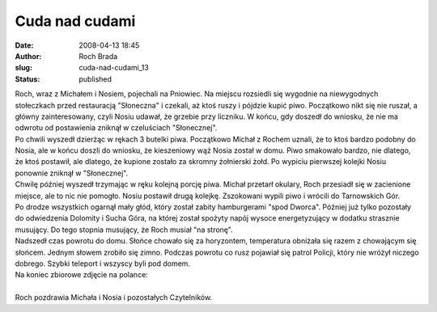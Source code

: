 Cuda nad cudami
###############
:date: 2008-04-13 18:45
:author: Roch Brada
:slug: cuda-nad-cudami_13
:status: published

| Roch, wraz z Michałem i Nosiem, pojechali na Pniowiec. Na miejscu rozsiedli się wygodnie na niewygodnych stołeczkach przed restauracją "Słoneczna" i czekali, aż ktoś ruszy i pójdzie kupić piwo. Początkowo nikt się nie ruszał, a główny zainteresowany, czyli Nosiu udawał, że grzebie przy liczniku. W końcu, gdy doszedł do wniosku, że nie ma odwrotu od postawienia zniknął w czeluściach "Słonecznej".
| Po chwili wyszedł dzierżąc w rękach 3 butelki piwa. Początkowo Michał z Rochem uznali, że to ktoś bardzo podobny do Nosia, ale w końcu doszli do wniosku, że kieszeniowy wąż Nosia został w domu. Piwo smakowało bardzo, nie dlatego, że ktoś postawił, ale dlatego, że kupione zostało za skromny żołnierski żołd. Po wypiciu pierwszej kolejki Nosiu ponownie zniknął w "Słonecznej".
| Chwilę później wyszedł trzymając w ręku kolejną porcję piwa. Michał przetarł okulary, Roch przesiadł się w zacienione miejsce, ale to nic nie pomogło. Nosiu postawił drugą kolejkę. Zszokowani wypili piwo i wrócili do Tarnowskich Gór.
| Po drodze wszystkich ogarnął mały głód, który został zabity hamburgerami "spod Dworca". Później już tylko pozostały do odwiedzenia Dolomity i Sucha Góra, na której został spożyty napój wysoce energetyzujący w dodatku strasznie musujący. Do tego stopnia musujący, że Roch musiał "na stronę".
| Nadszedł czas powrotu do domu. Słońce chowało się za horyzontem, temperatura obniżała się razem z chowającym się słońcem. Jednym słowem zrobiło się zimno. Podczas powrotu co rusz pojawiał się patrol Policji, który nie wróżył niczego dobrego. Szybki teleport i wszyscy byli pod domem.
| Na koniec zbiorowe zdjęcie na polance:
| 
| Roch pozdrawia Michała i Nosia i pozostałych Czytelników.
